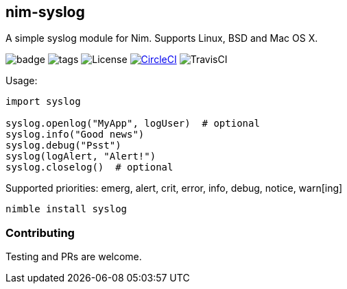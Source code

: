 ## nim-syslog

A simple syslog module for Nim. Supports Linux, BSD and Mac OS X.

image:https://img.shields.io/badge/status-beta-orange.svg[badge]
image:https://img.shields.io/github/tag/FedericoCeratto/nim-syslog.svg[tags]
image:https://img.shields.io/badge/License-LGPL%20v3-blue.svg[License]
image:https://circleci.com/gh/FedericoCeratto/nim-syslog.svg?style=svg["CircleCI", link="https://circleci.com/gh/FedericoCeratto/nim-syslog"]
image:https://api.travis-ci.org/FedericoCeratto/nim-syslog.svg?branch=master[TravisCI]

Usage:

[source,nim]
----
import syslog

syslog.openlog("MyApp", logUser)  # optional
syslog.info("Good news")
syslog.debug("Psst")
syslog(logAlert, "Alert!")
syslog.closelog()  # optional
----

Supported priorities: emerg, alert, crit, error, info, debug, notice, warn[ing]

[source,bash]
----
nimble install syslog
----

### Contributing

Testing and PRs are welcome.
